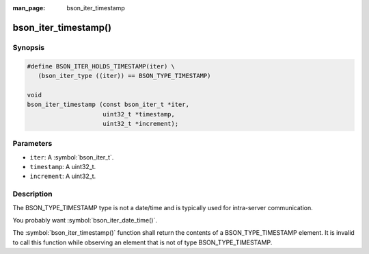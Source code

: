 :man_page: bson_iter_timestamp

bson_iter_timestamp()
=====================

Synopsis
--------

.. code-block:: c

  #define BSON_ITER_HOLDS_TIMESTAMP(iter) \
     (bson_iter_type ((iter)) == BSON_TYPE_TIMESTAMP)

  void
  bson_iter_timestamp (const bson_iter_t *iter,
                       uint32_t *timestamp,
                       uint32_t *increment);

Parameters
----------

* ``iter``: A :symbol:`bson_iter_t`.
* ``timestamp``: A uint32_t.
* ``increment``: A uint32_t.

Description
-----------

The BSON_TYPE_TIMESTAMP type is not a date/time and is typically used for intra-server communication.

You probably want :symbol:`bson_iter_date_time()`.

The :symbol:`bson_iter_timestamp()` function shall return the contents of a BSON_TYPE_TIMESTAMP element. It is invalid to call this function while observing an element that is not of type BSON_TYPE_TIMESTAMP.

